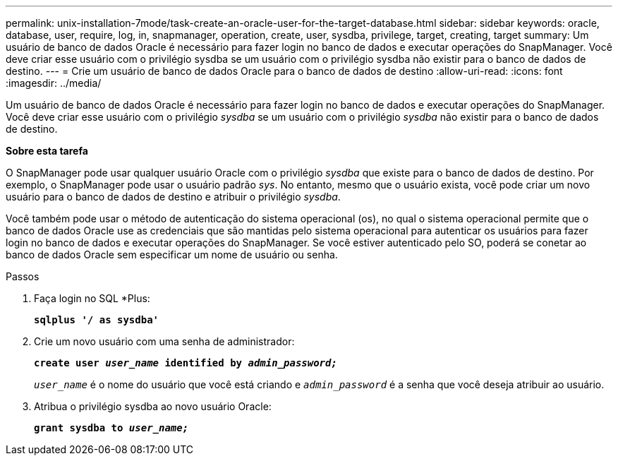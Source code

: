 ---
permalink: unix-installation-7mode/task-create-an-oracle-user-for-the-target-database.html 
sidebar: sidebar 
keywords: oracle, database, user, require, log, in, snapmanager, operation, create, user, sysdba, privilege, target, creating, target 
summary: Um usuário de banco de dados Oracle é necessário para fazer login no banco de dados e executar operações do SnapManager. Você deve criar esse usuário com o privilégio sysdba se um usuário com o privilégio sysdba não existir para o banco de dados de destino. 
---
= Crie um usuário de banco de dados Oracle para o banco de dados de destino
:allow-uri-read: 
:icons: font
:imagesdir: ../media/


[role="lead"]
Um usuário de banco de dados Oracle é necessário para fazer login no banco de dados e executar operações do SnapManager. Você deve criar esse usuário com o privilégio _sysdba_ se um usuário com o privilégio _sysdba_ não existir para o banco de dados de destino.

*Sobre esta tarefa*

O SnapManager pode usar qualquer usuário Oracle com o privilégio _sysdba_ que existe para o banco de dados de destino. Por exemplo, o SnapManager pode usar o usuário padrão _sys_. No entanto, mesmo que o usuário exista, você pode criar um novo usuário para o banco de dados de destino e atribuir o privilégio _sysdba_.

Você também pode usar o método de autenticação do sistema operacional (os), no qual o sistema operacional permite que o banco de dados Oracle use as credenciais que são mantidas pelo sistema operacional para autenticar os usuários para fazer login no banco de dados e executar operações do SnapManager. Se você estiver autenticado pelo SO, poderá se conetar ao banco de dados Oracle sem especificar um nome de usuário ou senha.

.Passos
. Faça login no SQL *Plus:
+
`*sqlplus '/ as sysdba'*`

. Crie um novo usuário com uma senha de administrador:
+
`*create user _user_name_ identified by _admin_password;_*`

+
`_user_name_` é o nome do usuário que você está criando e `_admin_password_` é a senha que você deseja atribuir ao usuário.

. Atribua o privilégio sysdba ao novo usuário Oracle:
+
`*grant sysdba to _user_name;_*`


